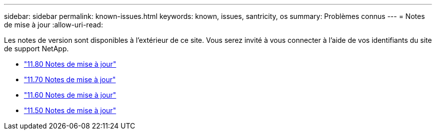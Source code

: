 ---
sidebar: sidebar 
permalink: known-issues.html 
keywords: known, issues, santricity, os 
summary: Problèmes connus 
---
= Notes de mise à jour
:allow-uri-read: 


[role="lead"]
Les notes de version sont disponibles à l'extérieur de ce site. Vous serez invité à vous connecter à l'aide de vos identifiants du site de support NetApp.

* https://library.netapp.com/ecm/ecm_download_file/ECMLP2885976["11.80 Notes de mise à jour"^]
* https://library.netapp.com/ecm/ecm_download_file/ECMLP2874254["11.70 Notes de mise à jour"^]
* https://library.netapp.com/ecm/ecm_download_file/ECMLP2857931["11.60 Notes de mise à jour"^]
* https://library.netapp.com/ecm/ecm_download_file/ECMLP2842060["11.50 Notes de mise à jour"^]

